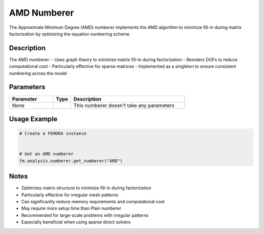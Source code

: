 AMD Numberer
============

The Approximate Minimum Degree (AMD) numberer implements the AMD algorithm to minimize fill-in during matrix factorization by optimizing the equation numbering scheme.

Description
-----------

The AMD numberer:
- Uses graph theory to minimize matrix fill-in during factorization
- Reorders DOFs to reduce computational cost
- Particularly effective for sparse matrices
- Implemented as a singleton to ensure consistent numbering across the model

Parameters
----------

.. list-table::
   :widths: 25 10 65
   :header-rows: 1

   * - Parameter
     - Type
     - Description
   * - None
     - 
     - This numberer doesn't take any parameters

Usage Example
-------------

.. code-block:: python

   # Create a FEMORA instance
    

   # Get an AMD numberer
   fm.analysis.numberer.get_numberer("AMD")

Notes
-----

- Optimizes matrix structure to minimize fill-in during factorization
- Particularly effective for irregular mesh patterns
- Can significantly reduce memory requirements and computational cost
- May require more setup time than Plain numberer
- Recommended for large-scale problems with irregular patterns
- Especially beneficial when using sparse direct solvers 